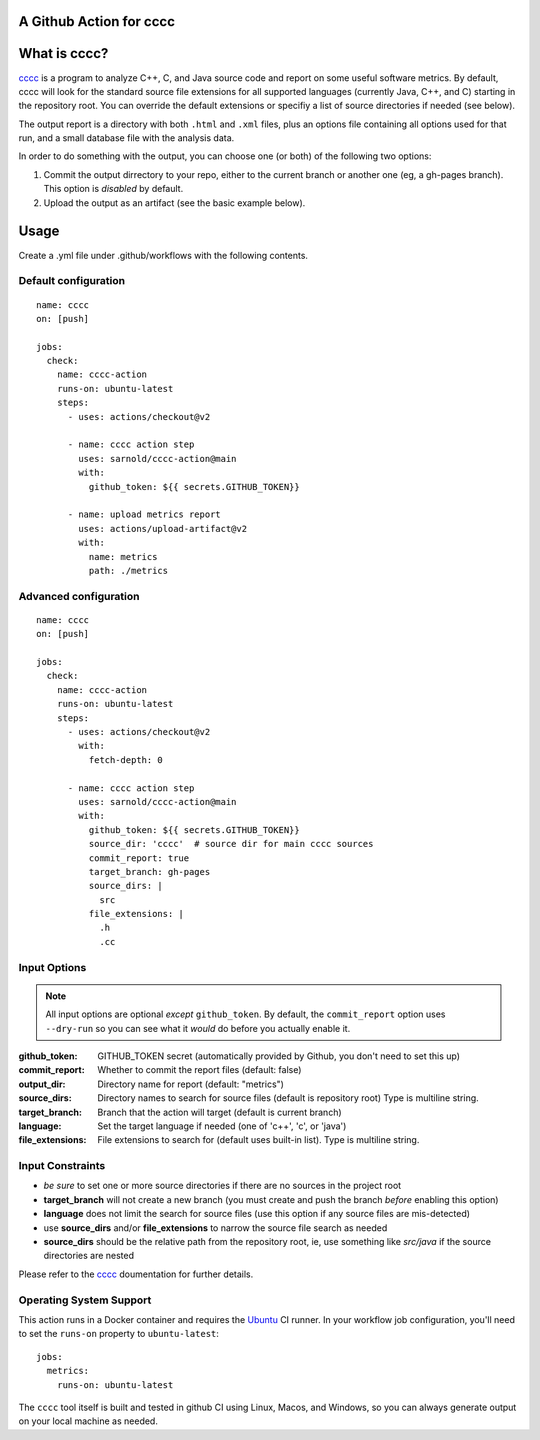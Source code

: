 A Github Action for cccc
========================

.. image:: https://socialify.git.ci/sarnold/cccc-action/image?description=1&font=Raleway&issues=1&language=1&owner=1&pulls=1&stargazers=1&theme=Light
   :alt: cccc-action

.. image:: https://github.com/sarnold/cccc-action/actions/workflows/main.yml/badge.svg
    :target: https://github.com/sarnold/cccc-action/actions/workflows/main.yml
    :alt: CI test status

.. image:: https://img.shields.io/github/v/tag/sarnold/cccc-action?color=green&include_prereleases&label=latest%20release
    :target: https://github.com/sarnold/cccc-action/releases
    :alt: GitHub tag

.. image:: https://img.shields.io/github/license/sarnold/cccc-action
    :target: https://github.com/sarnold/cccc-action/blob/main/LICENSE
    :alt: License


What is cccc?
=============

cccc_ is a program to analyze C++, C, and Java source code and report on
some useful software metrics. By default, cccc will look for the standard
source file extensions for all supported languages (currently Java, C++,
and C) starting in the repository root.  You can override the default
extensions or specifiy a list of source directories if needed (see below).

The output report is a directory with both ``.html`` and ``.xml`` files,
plus an options file containing all options used for that run, and a
small database file with the analysis data.

In order to do something with the output, you can choose one (or both)
of the following two options:

1. Commit the output dirrectory to your repo, either to the current branch
   or another one (eg, a gh-pages branch). This option is *disabled* by
   default.
2. Upload the output as an artifact (see the basic example below).

Usage
=====

Create a .yml file under .github/workflows with the following contents.

Default configuration
---------------------

::

    name: cccc
    on: [push]

    jobs:
      check:
        name: cccc-action
        runs-on: ubuntu-latest
        steps:
          - uses: actions/checkout@v2

          - name: cccc action step
            uses: sarnold/cccc-action@main
            with:
              github_token: ${{ secrets.GITHUB_TOKEN}}

          - name: upload metrics report
            uses: actions/upload-artifact@v2
            with:
              name: metrics
              path: ./metrics


Advanced configuration
----------------------

::

    name: cccc
    on: [push]

    jobs:
      check:
        name: cccc-action
        runs-on: ubuntu-latest
        steps:
          - uses: actions/checkout@v2
            with:
              fetch-depth: 0

          - name: cccc action step
            uses: sarnold/cccc-action@main
            with:
              github_token: ${{ secrets.GITHUB_TOKEN}}
              source_dir: 'cccc'  # source dir for main cccc sources
              commit_report: true
              target_branch: gh-pages
              source_dirs: |
                src
              file_extensions: |
                .h
                .cc


Input Options
-------------

.. note:: All input options are optional *except* ``github_token``. By
          default, the ``commit_report`` option uses ``--dry-run`` so
          you can see what it *would* do before you actually enable it.


:github_token: GITHUB_TOKEN secret (automatically provided by Github,
  you don't need to set this up)
:commit_report: Whether to commit the report files (default: false)
:output_dir: Directory name for report (default: "metrics")
:source_dirs: Directory names to search for source files (default is repository root)
  Type is multiline string.
:target_branch: Branch that the action will target (default is current branch)
:language: Set the target language if needed (one of 'c++', 'c', or 'java')
:file_extensions: File extensions to search for (default uses built-in list).
  Type is multiline string.


Input Constraints
-----------------

* *be sure* to set one or more source directories if there are no sources
  in the project root
* **target_branch** will not create a new branch (you must create and
  push the branch *before* enabling this option)
* **language** does not limit the search for source files (use this option
  if any source files are mis-detected)
* use **source_dirs** and/or **file_extensions** to narrow the source file
  search as needed
* **source_dirs** should be the relative path from the repository root,
  ie, use something like `src/java` if the source directories are nested


Please refer to the cccc_ doumentation for further details.


.. _cccc: https://sarnold.github.io/cccc/


Operating System Support
------------------------

This action runs in a Docker container and requires the Ubuntu_ CI runner.
In your workflow job configuration, you'll need to set the ``runs-on``
property to ``ubuntu-latest``::

    jobs:
      metrics:
        runs-on: ubuntu-latest

The ``cccc`` tool itself is built and tested in github CI using Linux,
Macos, and Windows, so you can always generate output on your local
machine as needed.


.. _Ubuntu: https://ubuntu.com/

